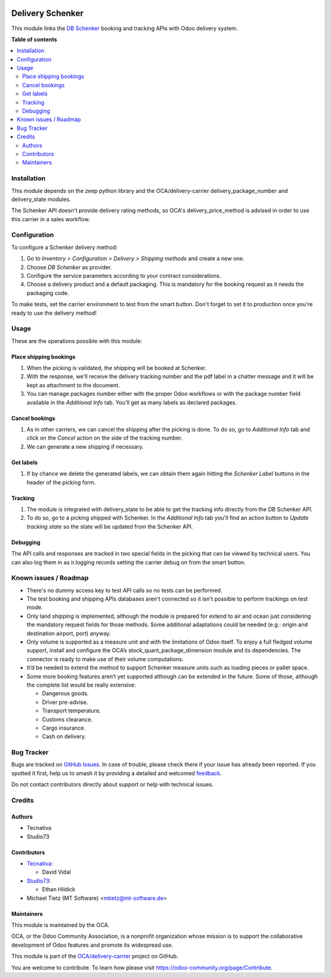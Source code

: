 .. image:: https://odoo-community.org/readme-banner-image
   :target: https://odoo-community.org/get-involved?utm_source=readme
   :alt: Odoo Community Association

=================
Delivery Schenker
=================

.. 
   !!!!!!!!!!!!!!!!!!!!!!!!!!!!!!!!!!!!!!!!!!!!!!!!!!!!
   !! This file is generated by oca-gen-addon-readme !!
   !! changes will be overwritten.                   !!
   !!!!!!!!!!!!!!!!!!!!!!!!!!!!!!!!!!!!!!!!!!!!!!!!!!!!
   !! source digest: sha256:a0ae107b8335679df7480c084213e07d57a943f6a3debdba9158704c7ffac4fe
   !!!!!!!!!!!!!!!!!!!!!!!!!!!!!!!!!!!!!!!!!!!!!!!!!!!!

.. |badge1| image:: https://img.shields.io/badge/maturity-Beta-yellow.png
    :target: https://odoo-community.org/page/development-status
    :alt: Beta
.. |badge2| image:: https://img.shields.io/badge/license-AGPL--3-blue.png
    :target: http://www.gnu.org/licenses/agpl-3.0-standalone.html
    :alt: License: AGPL-3
.. |badge3| image:: https://img.shields.io/badge/github-OCA%2Fdelivery--carrier-lightgray.png?logo=github
    :target: https://github.com/OCA/delivery-carrier/tree/18.0/delivery_schenker
    :alt: OCA/delivery-carrier
.. |badge4| image:: https://img.shields.io/badge/weblate-Translate%20me-F47D42.png
    :target: https://translation.odoo-community.org/projects/delivery-carrier-18-0/delivery-carrier-18-0-delivery_schenker
    :alt: Translate me on Weblate
.. |badge5| image:: https://img.shields.io/badge/runboat-Try%20me-875A7B.png
    :target: https://runboat.odoo-community.org/builds?repo=OCA/delivery-carrier&target_branch=18.0
    :alt: Try me on Runboat

|badge1| |badge2| |badge3| |badge4| |badge5|

This module links the `DB Schenker <https://www.dbschenker.com>`__
booking and tracking APIs with Odoo delivery system.

**Table of contents**

.. contents::
   :local:

Installation
============

This module depends on the zeep python library and the
OCA/delivery-carrier delivery_package_number and delivery_state modules.

The Schenker API doesn't provide delivery rating methods, so OCA's
delivery_price_method is advised in order to use this carrier in a sales
workflow.

Configuration
=============

To configure a Schenker delivery method:

1. Go to *Inventory > Configuration > Delivery > Shipping methods* and
   create a new one.
2. Choose *DB Schenker* as provider.
3. Configure the service parameters according to your contract
   considerations.
4. Choose a delivery product and a default packaging. This is mandatory
   for the booking request as it needs the packaging code.

To make tests, set the carrier environment to test from the smart
button. Don't forget to set it to production once you're ready to use
the delivery method!

Usage
=====

These are the operations possible with this module:

Place shipping bookings
-----------------------

1. When the picking is validated, the shipping will be booked at
   Schenker.
2. With the response, we'll receive the delivery tracking number and the
   pdf label in a chatter message and it will be kept as attachment to
   the document.
3. You can manage packages number either with the proper Odoo workflows
   or with the package number field available in the *Additional Info*
   tab. You'll get as many labels as declared packages.

Cancel bookings
---------------

1. As in other carriers, we can cancel the shipping after the picking is
   done. To do so, go to *Additional Info* tab and click on the *Cancel*
   action on the side of the tracking number.
2. We can generate a new shipping if necessary.

Get labels
----------

1. If by chance we delete the generated labels, we can obtain them again
   hitting the *Schenker Label* buttons in the header of the picking
   form.

Tracking
--------

1. The module is integrated with delivery_state to be able to get the
   tracking info directly from the DB Schenker API.
2. To do so, go to a picking shipped with Schenker. In the *Additional
   Info* tab you'll find an action button to *Update tracking state* so
   the state will be updated from the Schenker API.

Debugging
---------

The API calls and responses are tracked in two special fields in the
picking that can be viewed by technical users. You can also log them in
as ir.logging records setting the carrier debug on from the smart
button.

Known issues / Roadmap
======================

- There's no dummy access key to test API calls so no tests can be
  performed.
- The test booking and shipping APIs databases aren't connected so it
  isn't possible to perform trackings on test mode.
- Only land shipping is implemented, although the module is prepared for
  extend to air and ocean just considering the mandatory request fields
  for those methods. Some additional adaptations could be needed (e.g.:
  origin and destination airport, port) anyway.
- Only volume is supported as a measure unit and with the limitations of
  Odoo itself. To enjoy a full fledged volume support, install and
  configure the OCA’s stock_quant_package_dimension module and its
  dependencies. The connector is ready to make use of their volume
  computations.
- It’d be needed to extend the method to support Schenker measure units
  such as loading pieces or pallet space.
- Some more booking features aren’t yet supported although can be
  extended in the future. Some of those, although the complete list
  would be really extensive:

  - Dangerous goods.
  - Driver pre-advise.
  - Transport temperature.
  - Customs clearance.
  - Cargo insurance.
  - Cash on delivery.

Bug Tracker
===========

Bugs are tracked on `GitHub Issues <https://github.com/OCA/delivery-carrier/issues>`_.
In case of trouble, please check there if your issue has already been reported.
If you spotted it first, help us to smash it by providing a detailed and welcomed
`feedback <https://github.com/OCA/delivery-carrier/issues/new?body=module:%20delivery_schenker%0Aversion:%2018.0%0A%0A**Steps%20to%20reproduce**%0A-%20...%0A%0A**Current%20behavior**%0A%0A**Expected%20behavior**>`_.

Do not contact contributors directly about support or help with technical issues.

Credits
=======

Authors
-------

* Tecnativa
* Studio73

Contributors
------------

- `Tecnativa <https://www.tecnativa.com>`__:

  - David Vidal

- `Studio73 <https://www.studio73.es>`__:

  - Ethan Hildick

- Michael Tietz (MT Software) <mtietz@mt-software.de>

Maintainers
-----------

This module is maintained by the OCA.

.. image:: https://odoo-community.org/logo.png
   :alt: Odoo Community Association
   :target: https://odoo-community.org

OCA, or the Odoo Community Association, is a nonprofit organization whose
mission is to support the collaborative development of Odoo features and
promote its widespread use.

This module is part of the `OCA/delivery-carrier <https://github.com/OCA/delivery-carrier/tree/18.0/delivery_schenker>`_ project on GitHub.

You are welcome to contribute. To learn how please visit https://odoo-community.org/page/Contribute.
